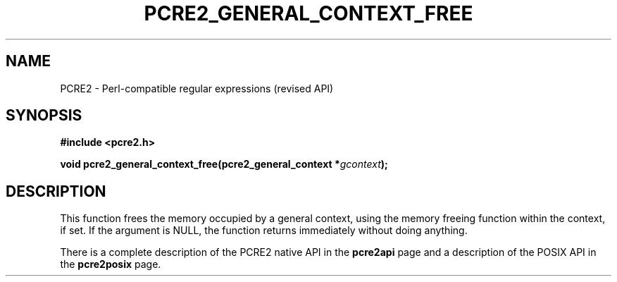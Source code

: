 .TH PCRE2_GENERAL_CONTEXT_FREE 3 "28 June 2018" "PCRE2 10.32"
.SH NAME
PCRE2 - Perl-compatible regular expressions (revised API)
.SH SYNOPSIS
.rs
.sp
.B #include <pcre2.h>
.PP
.nf
.B void pcre2_general_context_free(pcre2_general_context *\fIgcontext\fP);
.fi
.
.SH DESCRIPTION
.rs
.sp
This function frees the memory occupied by a general context, using the memory
freeing function within the context, if set.  If the argument is NULL, the
function returns immediately without doing anything.
.P
There is a complete description of the PCRE2 native API in the
.\" HREF
\fBpcre2api\fP
.\"
page and a description of the POSIX API in the
.\" HREF
\fBpcre2posix\fP
.\"
page.
